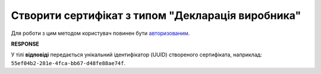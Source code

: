 #########################################################################################################
**Створити сертифікат з типом "Декларація виробника"**
#########################################################################################################

Для роботи з цим методом користувач повинен бути `авторизованим <https://wiki.edin.ua/uk/latest/integration_2_0/APIv2/Methods/Authorization.html>`__.

.. csv-table:: 
  :file: Certdoc.csv
  :widths:  10, 41
  :stub-columns: 0

**RESPONSE**

У тілі **відповіді** передається унікальний ідентифікатор (UUID) створеного сертифіката, наприклад: ``55ef04b2-281e-4fca-bb67-d48fe88ae74f``.